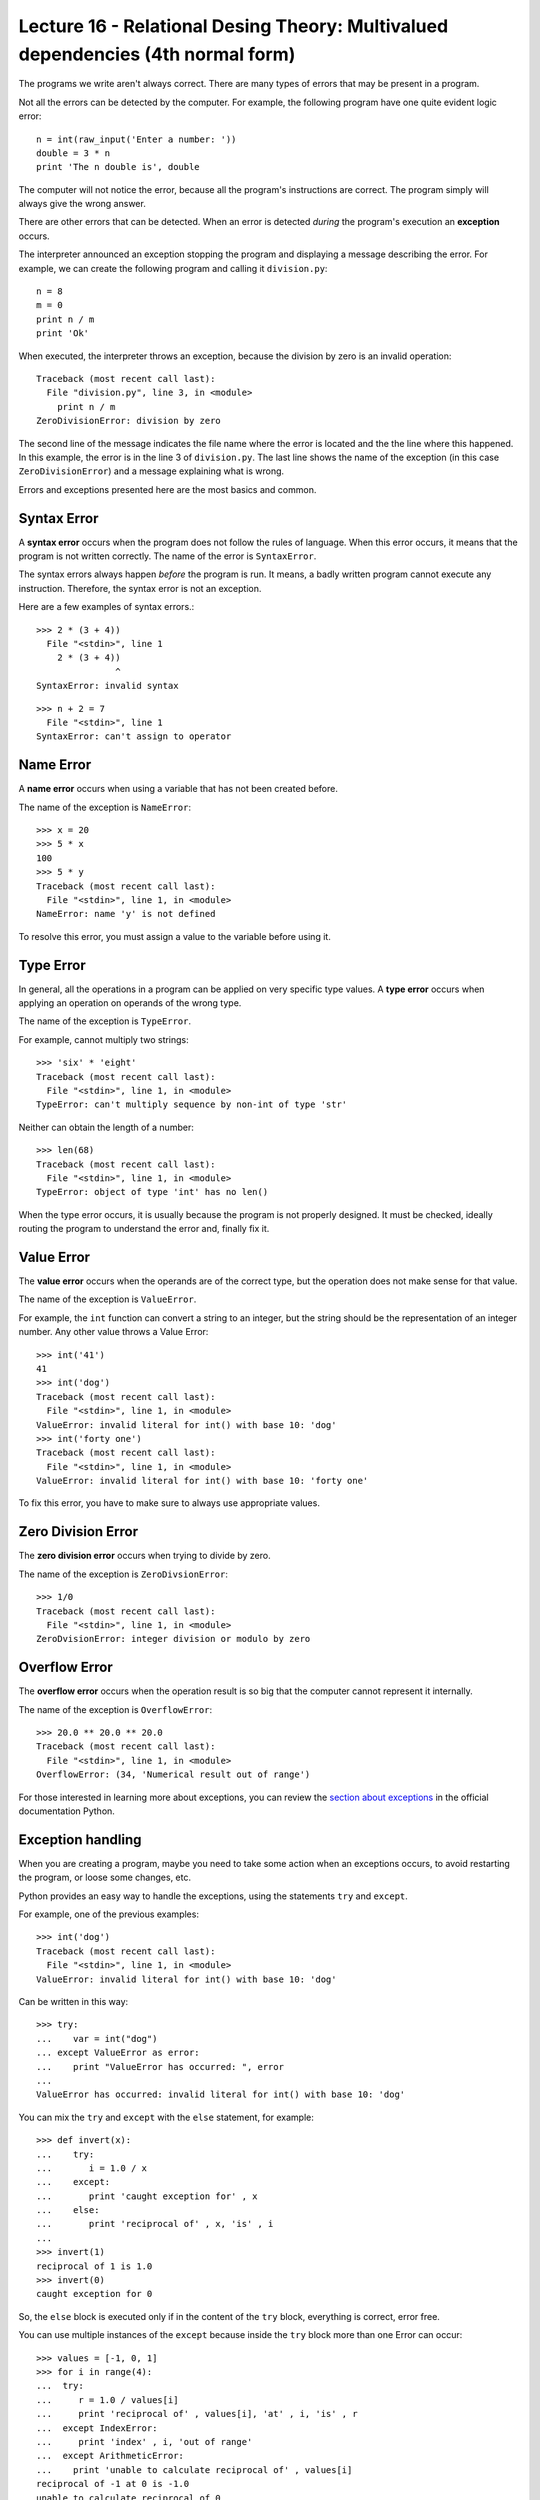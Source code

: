 Lecture 16 - Relational Desing Theory: Multivalued dependencies (4th normal form)
-----------------------------------

.. index:: error

The programs we write aren't always correct.
There are many types of errors that may be present in a program.

Not all the errors can be detected by the computer.
For example,
the following program have one quite evident logic error::

    n = int(raw_input('Enter a number: '))
    double = 3 * n
    print 'The n double is', double

The computer will not notice the error,
because all the program's instructions are correct.
The program simply will always give the wrong answer.

There are other errors that can be detected.
When an error is detected *during* the program's execution
an **exception** occurs. 

The interpreter announced an exception
stopping the program and displaying a message describing the error.
For example,
we can create the following program
and calling it ``division.py``::

    n = 8
    m = 0
    print n / m
    print 'Ok'

When executed,
the interpreter throws an exception,
because the division by zero is an
invalid operation::

    Traceback (most recent call last):
      File "division.py", line 3, in <module>
        print n / m
    ZeroDivisionError: division by zero

The second line of the message
indicates the file name where the error is located
and the the line where this happened.
In this example,
the error is in the line 3 of ``division.py``.
The last line shows the name of the exception
(in this case ``ZeroDivisionError``)
and a message explaining what is wrong.

Errors and exceptions presented here 
are the most basics and common.

Syntax Error
~~~~~~~~~~~~
.. index:: syntax error

A **syntax error** occurs when the program does not follow
the rules of language.
When this error occurs,
it means that the program is not written correctly.
The name of the error is ``SyntaxError``.

The syntax errors always happen *before*
the program is run.
It means, a badly written program cannot execute any instruction.
Therefore, the syntax error is not an exception.

Here are a few examples of syntax errors.::

    >>> 2 * (3 + 4))               
      File "<stdin>", line 1
        2 * (3 + 4))
                   ^
    SyntaxError: invalid syntax

::

    >>> n + 2 = 7
      File "<stdin>", line 1
    SyntaxError: can't assign to operator

Name Error
~~~~~~~~~~
.. index:: name error


A **name error**
occurs when using a variable that has not been created before.

The name of the exception is ``NameError``::
    
    >>> x = 20
    >>> 5 * x
    100
    >>> 5 * y
    Traceback (most recent call last):
      File "<stdin>", line 1, in <module>
    NameError: name 'y' is not defined

To resolve this error,
you must assign a value to the variable 
before using it.

Type Error
~~~~~~~~~~
.. index:: type error

In general,
all the operations in a program
can be applied on very specific type values.
A **type error** occurs when applying an operation
on operands of the wrong type.

The name of the exception is ``TypeError``.

For example,
cannot multiply two strings::

    >>> 'six' * 'eight'
    Traceback (most recent call last):
      File "<stdin>", line 1, in <module>
    TypeError: can't multiply sequence by non-int of type 'str'

Neither can obtain the length of a number::

    >>> len(68)
    Traceback (most recent call last):
      File "<stdin>", line 1, in <module>
    TypeError: object of type 'int' has no len()

When the type error occurs, it is
usually because the program is not properly designed.
It must be checked, ideally routing the program
to understand the error
and, finally fix it.

Value Error
~~~~~~~~~~~
.. index:: value error


The **value error**
occurs when the operands are of the correct type,
but the operation does not make sense for that value.

The name of the exception is ``ValueError``.

For example,
the ``int`` function can convert a string to an integer,
but the string should be the representation of an integer number.
Any other value throws a Value Error::

    >>> int('41')
    41
    >>> int('dog')
    Traceback (most recent call last):
      File "<stdin>", line 1, in <module>
    ValueError: invalid literal for int() with base 10: 'dog'
    >>> int('forty one')
    Traceback (most recent call last):
      File "<stdin>", line 1, in <module>
    ValueError: invalid literal for int() with base 10: 'forty one'

To fix this error,
you have to make sure to always use appropriate values.
    
Zero Division Error
~~~~~~~~~~~~~~~~~~~
.. index:: zero division error

The **zero division error** occurs when trying to divide by zero.

The name of the exception is ``ZeroDivsionError``::

    >>> 1/0
    Traceback (most recent call last):
      File "<stdin>", line 1, in <module>
    ZeroDvisionError: integer division or modulo by zero

Overflow Error
~~~~~~~~~~~~~~
.. index:: overflow error

The **overflow error**
occurs when the operation result is so big 
that the computer cannot represent it internally.

The name of the exception is ``OverflowError``::

    >>> 20.0 ** 20.0 ** 20.0
    Traceback (most recent call last):
      File "<stdin>", line 1, in <module>
    OverflowError: (34, 'Numerical result out of range')

For those interested in learning  more about exceptions,
you can review the `section about exceptions`_
in the official documentation Python.

.. _section about exceptions: http://docs.python.org/library/exceptions.html

Exception handling
~~~~~~~~~~~~~~~~~~

When you are creating a program,
maybe you need to take some action when
an exceptions occurs, to avoid restarting the program,
or loose some changes, etc.

Python provides an easy way to handle
the exceptions, using the statements ``try`` and ``except``.

For example, one of the previous examples::

    >>> int('dog')
    Traceback (most recent call last):
      File "<stdin>", line 1, in <module>
    ValueError: invalid literal for int() with base 10: 'dog'

Can be written in this way::


    >>> try:
    ...    var = int("dog")
    ... except ValueError as error:
    ...    print "ValueError has occurred: ", error 
    ... 
    ValueError has occurred: invalid literal for int() with base 10: 'dog'


You can mix the ``try`` and ``except`` with the ``else`` statement, for example::

    >>> def invert(x):
    ...    try:
    ...       i = 1.0 / x
    ...    except:
    ...       print 'caught exception for' , x
    ...    else:
    ...       print 'reciprocal of' , x, 'is' , i
    ...
    >>> invert(1)
    reciprocal of 1 is 1.0
    >>> invert(0)
    caught exception for 0


So, the ``else`` block is executed
only if in the content of the ``try`` block,
everything is correct, error free.

You can use multiple instances of the ``except``
because inside the ``try`` block
more than one Error can occur::

    >>> values = [-1, 0, 1]
    >>> for i in range(4):
    ...  try:
    ...     r = 1.0 / values[i]
    ...     print 'reciprocal of' , values[i], 'at' , i, 'is' , r
    ...  except IndexError:
    ...     print 'index' , i, 'out of range'
    ...  except ArithmeticError:
    ...    print 'unable to calculate reciprocal of' , values[i]
    reciprocal of -1 at 0 is -1.0
    unable to calculate reciprocal of 0
    reciprocal of 1 at 2 is 1.0
    index 3 out of range

The ``raise`` statement
~~~~~~~~~~~~~~~~~~~~~~~~

If you want to explicitly trigger an exception,
the solution is use the ``raise`` statement.

There are two basic ways to call this statement:

::

   raise <name>
   raise <name>, <data>

The first one manually trigger an exception called ``<name>``
and the second one manually trigger an exception called ``<name>``
but also, return some extra data.

::

    >>> raise TypeError
    Traceback (most recent call last):
      File "<stdin>", line 1, in <module>
    TypeError
    >>> raise TypeError, 'testing extra data'
    Traceback (most recent call last):
      File "<stdin>", line 1, in <module>
    TypeError: testing extra data

This is very useful, when you want to create your own exceptions
and errors, based in some new criteria.

Exercises
~~~~~~~~~

 * Write a program which check a date input by the user.
   The date must have the format YYYY-MM-DD.
   Consider a normal years, in other words, February has
   only 28 days.

   .. testcase::
      Input date: `2010-15-10`
      Incorrect month!
      Input date: `2010-12-10`
      Your date is correct!

   .. testcase::
      Input date: `2010-05-40`
      Incorrect day!
      Input date: `2010-05-hello`
      Incorrect day!
      Input date: `2010-05-01`
      Your date is correct!



 * Write a program which calculates the age of a people,
   the user must input the day, month and year of birth.

   The program can not finish without a correct answer,
   it means, you must verify if the input data is correct,
   in terms of numerical bounds. (Remember the exceptions!)

   Use the previous program implemented to do this solution.

   
   .. testcase::

      Enter year of birth: `1988`
      Enter month of birth: `10`
      Enter day of birth: `19`
      You are 22 years old.
  
   .. testcase::

      Enter year of birth: `1992`
      Enter month of birth: `15`
      Not a valid month!
      Enter month of birth: `2`
      Enter day of birth: `hello`
      Not a valid day!
      Enter day of birth: `ok`
      Not a valid day!
      Enter day of birth: `1`
      You are 19 years old.


 * Write a function which calculates the average of a set of number
   in a list, the main function must use another two functions wrote
   by you, to perform the addition of all the elements called ``sum`` 
   and another to divide the addition total by the number of elements
   called ``avg``. 
   The program must detect some input list errors.
   (Remember the exceptions!)
		
   ::
 
      >>> average([1,2,3])
      The average is: 2
      >>> average([1,2,'three'])
      Incorrect element type! (TypeError)
      >>> average([])
      Empty list! (ZeroDivisionError)

 * Write a function which allows to the user a `safe` way to open
   files in the system, it means, if the file does not exist,
   raise an exception, otherwise the reading can be done properly.

   If the ``test.txt`` file exist:

   ::

      >>> myfile = open_file('test.txt','r')
      File exist!

   If the ``test.txt`` file does not exist:

   ::

      >>> myfile = open_file('test.txt','r')
      Warning, file does not exist!

   Look in the `Python documentation`_, the Error
   for this cases, and use it.

   .. _`Python documentation`: http://www.python.org/doc/essays/stdexceptions/

.. import sys
..     
..     try:
..         f = open('myfile.txt')
..         s = f.readline()
..         i = int(s.strip())
..     except IOError, (errno, strerror):
..         print "I/O error(%s): %s" % (errno, strerror)
..     except ValueError:
..         print "Could not convert data to an integer."
..     except:
..         print "Unexpected error:", sys.exc_info()[0]
..         raise 

.. for arg in sys.argv[1:]:
..         try:
..             f = open(arg, 'r')
..         except IOError:
..             print 'cannot open', arg
..         else:
..             print arg, 'has', len(f.readlines()), 'lines'
..             f.close()



..   >>> def this_fails():
..     ...     x = 1/0
..     ... 
..     >>> try:
..     ...     this_fails()
..     ... except ZeroDivisionError, detail:
..     ...     print 'Handling run-time error:', detail
..     ... 
..     Handling run-time error: integer division or
..      modulo by zero


.. def sum( someList ):
..     """Raises TypeError"""
..     sum= 0
..     for v in someList:
..         sum = sum + v
..     return sum
.. def avg( someList ):
..     """Raises TypeError or ZeroDivisionError exceptions."""
..     try:
..         s= sum(someList)
..         return float(s)/len(someList)
..     except TypeError, ex:
..         return "Non-Numeric Data"
.. def avgReport( someList ):
..     try:
..         m= avg(someList)
..         print "Average+15%=", m*1.15
..     except TypeError, ex:
..         print "TypeError: ", ex
..     except ZeroDivisionError, ex:
..         print "ZeroDivisionError: ", ex
